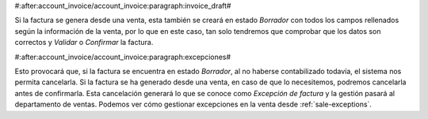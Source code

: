 #:after:account_invoice/account_invoice:paragraph:invoice_draft#

Si la factura se genera desde una venta, esta también se creará en estado
*Borrador* con todos los campos rellenados según la información de la venta,
por lo que en este caso, tan solo tendremos que comprobar que los datos son
correctos y *Validar* o *Confirmar* la factura.


#:after:account_invoice/account_invoice:paragraph:excepciones#

Esto provocará que, si la factura se encuentra en estado *Borrador*, al no 
haberse contabilizado todavía, el sistema nos permita cancelarla. Si la factura 
se ha generado desde una venta, en caso de que lo necesitemos, podremos
cancelarla antes de confirmarla. Esta cancelación generará lo que se conoce
como *Excepción de factura* y la gestión pasará al departamento de ventas.
Podemos ver cómo gestionar excepciones en la venta desde
:ref:`sale-exceptions`.